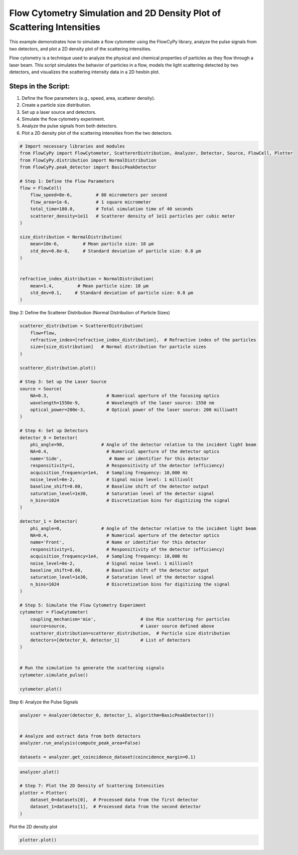 
.. DO NOT EDIT.
.. THIS FILE WAS AUTOMATICALLY GENERATED BY SPHINX-GALLERY.
.. TO MAKE CHANGES, EDIT THE SOURCE PYTHON FILE:
.. "gallery/plot_density_plot.py"
.. LINE NUMBERS ARE GIVEN BELOW.

.. only:: html

    .. note::
        :class: sphx-glr-download-link-note

        :ref:`Go to the end <sphx_glr_download_gallery_plot_density_plot.py>`
        to download the full example code

.. rst-class:: sphx-glr-example-title

.. _sphx_glr_gallery_plot_density_plot.py:


Flow Cytometry Simulation and 2D Density Plot of Scattering Intensities
=======================================================================

This example demonstrates how to simulate a flow cytometer using the FlowCyPy library, analyze the pulse
signals from two detectors, and plot a 2D density plot of the scattering intensities.

Flow cytometry is a technique used to analyze the physical and chemical properties of particles as they flow
through a laser beam. This script simulates the behavior of particles in a flow, models the light scattering
detected by two detectors, and visualizes the scattering intensity data in a 2D hexbin plot.

Steps in the Script:
--------------------
1. Define the flow parameters (e.g., speed, area, scatterer density).
2. Create a particle size distribution.
3. Set up a laser source and detectors.
4. Simulate the flow cytometry experiment.
5. Analyze the pulse signals from both detectors.
6. Plot a 2D density plot of the scattering intensities from the two detectors.

.. GENERATED FROM PYTHON SOURCE LINES 21-46

.. code-block:: python3


    # Import necessary libraries and modules
    from FlowCyPy import FlowCytometer, ScattererDistribution, Analyzer, Detector, Source, FlowCell, Plotter
    from FlowCyPy.distribution import NormalDistribution
    from FlowCyPy.peak_detector import BasicPeakDetector

    # Step 1: Define the Flow Parameters
    flow = FlowCell(
        flow_speed=8e-6,         # 80 micrometers per second
        flow_area=1e-6,          # 1 square micrometer
        total_time=180.0,        # Total simulation time of 40 seconds
        scatterer_density=1e11   # Scatterer density of 1e11 particles per cubic meter
    )

    size_distribution = NormalDistribution(
        mean=10e-6,         # Mean particle size: 10 µm
        std_dev=0.8e-8,     # Standard deviation of particle size: 0.8 µm
    )


    refractive_index_distribution = NormalDistribution(
        mean=1.4,         # Mean particle size: 10 µm
        std_dev=0.1,     # Standard deviation of particle size: 0.8 µm
    )








.. GENERATED FROM PYTHON SOURCE LINES 47-48

Step 2: Define the Scatterer Distribution (Normal Distribution of Particle Sizes)

.. GENERATED FROM PYTHON SOURCE LINES 48-102

.. code-block:: python3

    scatterer_distribution = ScattererDistribution(
        flow=flow,
        refractive_index=[refractive_index_distribution],  # Refractive index of the particles
        size=[size_distribution]   # Normal distribution for particle sizes
    )

    scatterer_distribution.plot()

    # Step 3: Set up the Laser Source
    source = Source(
        NA=0.3,                      # Numerical aperture of the focusing optics
        wavelength=1550e-9,          # Wavelength of the laser source: 1550 nm
        optical_power=200e-3,        # Optical power of the laser source: 200 milliwatt
    )

    # Step 4: Set up Detectors
    detector_0 = Detector(
        phi_angle=90,              # Angle of the detector relative to the incident light beam
        NA=0.4,                      # Numerical aperture of the detector optics
        name='Side',                  # Name or identifier for this detector
        responsitivity=1,            # Responsitivity of the detector (efficiency)
        acquisition_frequency=1e4,   # Sampling frequency: 10,000 Hz
        noise_level=0e-2,            # Signal noise level: 1 millivolt
        baseline_shift=0.00,         # Baseline shift of the detector output
        saturation_level=1e30,       # Saturation level of the detector signal
        n_bins=1024                  # Discretization bins for digitizing the signal
    )

    detector_1 = Detector(
        phi_angle=0,               # Angle of the detector relative to the incident light beam
        NA=0.4,                      # Numerical aperture of the detector optics
        name='Front',                # Name or identifier for this detector
        responsitivity=1,            # Responsitivity of the detector (efficiency)
        acquisition_frequency=1e4,   # Sampling frequency: 10,000 Hz
        noise_level=0e-2,            # Signal noise level: 1 millivolt
        baseline_shift=0.00,         # Baseline shift of the detector output
        saturation_level=1e30,       # Saturation level of the detector signal
        n_bins=1024                  # Discretization bins for digitizing the signal
    )

    # Step 5: Simulate the Flow Cytometry Experiment
    cytometer = FlowCytometer(
        coupling_mechanism='mie',                 # Use Mie scattering for particles
        source=source,                            # Laser source defined above
        scatterer_distribution=scatterer_distribution,  # Particle size distribution
        detectors=[detector_0, detector_1]        # List of detectors
    )


    # Run the simulation to generate the scattering signals
    cytometer.simulate_pulse()

    cytometer.plot()




.. rst-class:: sphx-glr-horizontal


    *

      .. image-sg:: /gallery/images/sphx_glr_plot_density_plot_001.png
         :alt: 2D Density Plot of scatterer properties
         :srcset: /gallery/images/sphx_glr_plot_density_plot_001.png
         :class: sphx-glr-multi-img

    *

      .. image-sg:: /gallery/images/sphx_glr_plot_density_plot_002.png
         :alt: Detector: Front
         :srcset: /gallery/images/sphx_glr_plot_density_plot_002.png
         :class: sphx-glr-multi-img





.. GENERATED FROM PYTHON SOURCE LINES 103-104

Step 6: Analyze the Pulse Signals

.. GENERATED FROM PYTHON SOURCE LINES 104-112

.. code-block:: python3

    analyzer = Analyzer(detector_0, detector_1, algorithm=BasicPeakDetector())


    # Analyze and extract data from both detectors
    analyzer.run_analysis(compute_peak_area=False)

    datasets = analyzer.get_coincidence_dataset(coincidence_margin=0.1)








.. GENERATED FROM PYTHON SOURCE LINES 113-121

.. code-block:: python3

    analyzer.plot()

    # Step 7: Plot the 2D Density of Scattering Intensities
    plotter = Plotter(
        dataset_0=datasets[0],  # Processed data from the first detector
        dataset_1=datasets[1],  # Processed data from the second detector
    )




.. image-sg:: /gallery/images/sphx_glr_plot_density_plot_003.png
   :alt: plot density plot
   :srcset: /gallery/images/sphx_glr_plot_density_plot_003.png
   :class: sphx-glr-single-img





.. GENERATED FROM PYTHON SOURCE LINES 122-123

Plot the 2D density plot

.. GENERATED FROM PYTHON SOURCE LINES 123-124

.. code-block:: python3

    plotter.plot()



.. image-sg:: /gallery/images/sphx_glr_plot_density_plot_004.png
   :alt: 2D Density Plot of Scattering Intensities
   :srcset: /gallery/images/sphx_glr_plot_density_plot_004.png
   :class: sphx-glr-single-img






.. rst-class:: sphx-glr-timing

   **Total running time of the script:** (0 minutes 11.447 seconds)


.. _sphx_glr_download_gallery_plot_density_plot.py:

.. only:: html

  .. container:: sphx-glr-footer sphx-glr-footer-example




    .. container:: sphx-glr-download sphx-glr-download-python

      :download:`Download Python source code: plot_density_plot.py <plot_density_plot.py>`

    .. container:: sphx-glr-download sphx-glr-download-jupyter

      :download:`Download Jupyter notebook: plot_density_plot.ipynb <plot_density_plot.ipynb>`


.. only:: html

 .. rst-class:: sphx-glr-signature

    `Gallery generated by Sphinx-Gallery <https://sphinx-gallery.github.io>`_
